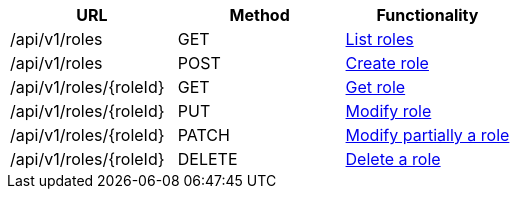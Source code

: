 [cols="3*", options="header"]
|===
| URL
| Method
| Functionality

| /api/v1/roles
| GET
| link:#roles-list[List roles]

| /api/v1/roles
| POST
| link:#roles-create[Create role]

| /api/v1/roles/\{roleId}
| GET
| link:#roles-get[Get role]

| /api/v1/roles/\{roleId}
| PUT
| link:#roles-edit[Modify role]

| /api/v1/roles/\{roleId}
| PATCH
| link:#roles-edit[Modify partially a role]

| /api/v1/roles/\{roleId}
| DELETE
| link:#roles-delete[Delete a role]
|===
